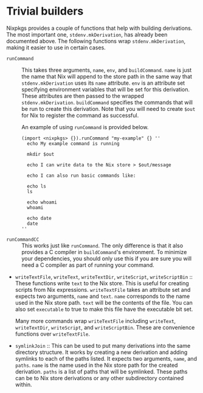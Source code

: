 * Trivial builders
  :PROPERTIES:
  :CUSTOM_ID: chap-trivial-builders
  :END:

Nixpkgs provides a couple of functions that help with building
derivations. The most important one, =stdenv.mkDerivation=, has already
been documented above. The following functions wrap
=stdenv.mkDerivation=, making it easier to use in certain cases.

- =runCommand= :: This takes three arguments, =name=, =env=, and
  =buildCommand=. =name= is just the name that Nix will append to the
  store path in the same way that =stdenv.mkDerivation= uses its =name=
  attribute. =env= is an attribute set specifying environment variables
  that will be set for this derivation. These attributes are then passed
  to the wrapped =stdenv.mkDerivation=. =buildCommand= specifies the
  commands that will be run to create this derivation. Note that you
  will need to create =$out= for Nix to register the command as
  successful.

  An example of using =runCommand= is provided below.

  #+BEGIN_EXAMPLE
    (import <nixpkgs> {}).runCommand "my-example" {} ''
      echo My example command is running

      mkdir $out

      echo I can write data to the Nix store > $out/message

      echo I can also run basic commands like:

      echo ls
      ls

      echo whoami
      whoami

      echo date
      date
    ''
  #+END_EXAMPLE

- =runCommandCC= :: This works just like =runCommand=. The only
  difference is that it also provides a C compiler in =buildCommand='s
  environment. To minimize your dependencies, you should only use this
  if you are sure you will need a C compiler as part of running your
  command.

- =writeTextFile=, =writeText=, =writeTextDir=, =writeScript=,
  =writeScriptBin= :: These functions write =text= to the Nix store.
  This is useful for creating scripts from Nix expressions.
  =writeTextFile= takes an attribute set and expects two arguments,
  =name= and =text=. =name= corresponds to the name used in the Nix
  store path. =text= will be the contents of the file. You can also set
  =executable= to true to make this file have the executable bit set.

  Many more commands wrap =writeTextFile= including =writeText=,
  =writeTextDir=, =writeScript=, and =writeScriptBin=. These are
  convenience functions over =writeTextFile=.

- =symlinkJoin= :: This can be used to put many derivations into the
  same directory structure. It works by creating a new derivation and
  adding symlinks to each of the paths listed. It expects two arguments,
  =name=, and =paths=. =name= is the name used in the Nix store path for
  the created derivation. =paths= is a list of paths that will be
  symlinked. These paths can be to Nix store derivations or any other
  subdirectory contained within.


